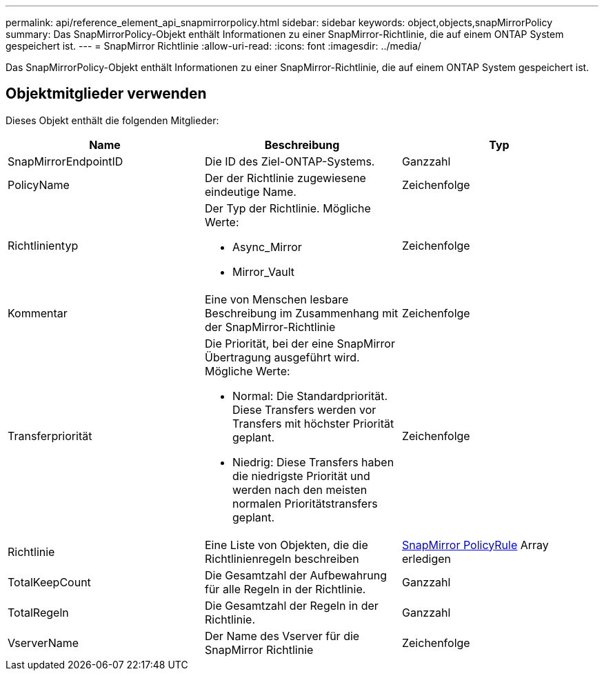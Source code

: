 ---
permalink: api/reference_element_api_snapmirrorpolicy.html 
sidebar: sidebar 
keywords: object,objects,snapMirrorPolicy 
summary: Das SnapMirrorPolicy-Objekt enthält Informationen zu einer SnapMirror-Richtlinie, die auf einem ONTAP System gespeichert ist. 
---
= SnapMirror Richtlinie
:allow-uri-read: 
:icons: font
:imagesdir: ../media/


[role="lead"]
Das SnapMirrorPolicy-Objekt enthält Informationen zu einer SnapMirror-Richtlinie, die auf einem ONTAP System gespeichert ist.



== Objektmitglieder verwenden

Dieses Objekt enthält die folgenden Mitglieder:

|===
| Name | Beschreibung | Typ 


 a| 
SnapMirrorEndpointID
 a| 
Die ID des Ziel-ONTAP-Systems.
 a| 
Ganzzahl



 a| 
PolicyName
 a| 
Der der Richtlinie zugewiesene eindeutige Name.
 a| 
Zeichenfolge



 a| 
Richtlinientyp
 a| 
Der Typ der Richtlinie. Mögliche Werte:

* Async_Mirror
* Mirror_Vault

 a| 
Zeichenfolge



 a| 
Kommentar
 a| 
Eine von Menschen lesbare Beschreibung im Zusammenhang mit der SnapMirror-Richtlinie
 a| 
Zeichenfolge



 a| 
Transferpriorität
 a| 
Die Priorität, bei der eine SnapMirror Übertragung ausgeführt wird. Mögliche Werte:

* Normal: Die Standardpriorität. Diese Transfers werden vor Transfers mit höchster Priorität geplant.
* Niedrig: Diese Transfers haben die niedrigste Priorität und werden nach den meisten normalen Prioritätstransfers geplant.

 a| 
Zeichenfolge



 a| 
Richtlinie
 a| 
Eine Liste von Objekten, die die Richtlinienregeln beschreiben
 a| 
xref:reference_element_api_snapmirrorpolicyrule.adoc[SnapMirror PolicyRule] Array erledigen



 a| 
TotalKeepCount
 a| 
Die Gesamtzahl der Aufbewahrung für alle Regeln in der Richtlinie.
 a| 
Ganzzahl



 a| 
TotalRegeln
 a| 
Die Gesamtzahl der Regeln in der Richtlinie.
 a| 
Ganzzahl



 a| 
VserverName
 a| 
Der Name des Vserver für die SnapMirror Richtlinie
 a| 
Zeichenfolge

|===
